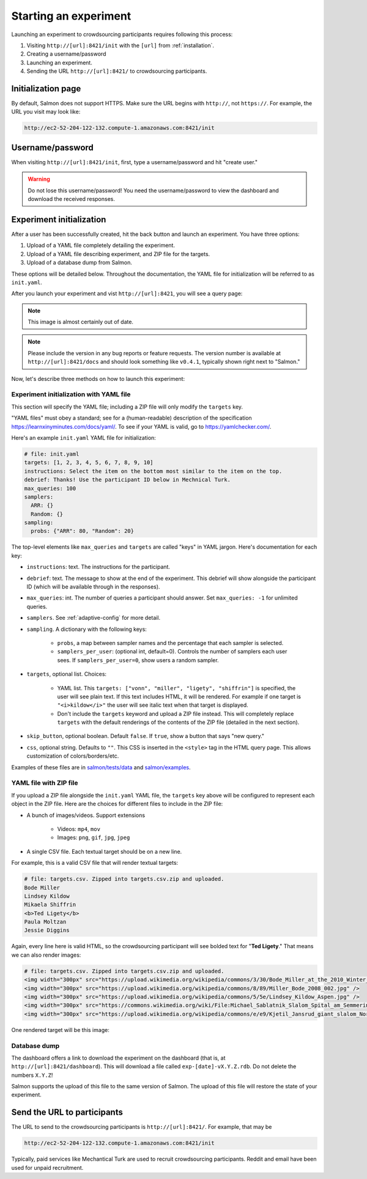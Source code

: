 .. _getting-started:

Starting an experiment
======================

Launching an experiment to crowdsourcing participants requires following this
process:

1. Visiting ``http://[url]:8421/init`` with the ``[url]`` from
   :ref:`installation`.
2. Creating a username/password
3. Launching an experiment.
4. Sending the URL ``http://[url]:8421/`` to crowdsourcing participants.


Initialization page
-------------------

By default, Salmon does not support HTTPS. Make sure the URL begins with
``http://``, not ``https://``. For example, the URL you visit may look like:

.. code::

   http://ec2-52-204-122-132.compute-1.amazonaws.com:8421/init

Username/password
-----------------

When visiting ``http://[url]:8421/init``, first, type a username/password and
hit "create user."

.. warning::

   Do not lose this username/password! You need the username/password to view
   the dashboard and download the received responses.

Experiment initialization
-------------------------
After a user has been successfully created, hit the back
button and launch an experiment. You have three options:

1. Upload of a YAML file completely detailing the experiment.
2. Upload of a YAML file describing experiment, and ZIP file for the targets.
3. Upload of a database dump from Salmon.

These options will be detailed below. Throughout the documentation, the YAML
file for initialization will be referred to as ``init.yaml``.

After you launch your experiment and vist ``http://[url]:8421``, you will see a query
page:

.. _YAML specification: https://yaml.org/

.. image:: imgs/query_page.png
   :align: center
   :width: 500px

.. note::

   This image is almost certainly out of date.

.. note::

   Please include the version in any bug reports or feature requests.
   The version number is available at ``http://[url]:8421/docs`` and should look
   something like ``v0.4.1``, typically shown right next to "Salmon."

Now, let's describe three methods on how to launch this experiment:

Experiment initialization with YAML file
^^^^^^^^^^^^^^^^^^^^^^^^^^^^^^^^^^^^^^^^

This section will specify the YAML file; including a ZIP file will only modify
the ``targets`` key.

"YAML files" must obey a standard; see for a (human-readable) description of
the specification https://learnxinyminutes.com/docs/yaml/. To see if your YAML
is valid, go to https://yamlchecker.com/.


Here's an example ``init.yaml`` YAML file for initialization:

.. code-block:: yaml

   # file: init.yaml
   targets: [1, 2, 3, 4, 5, 6, 7, 8, 9, 10]
   instructions: Select the item on the bottom most similar to the item on the top.
   debrief: Thanks! Use the participant ID below in Mechnical Turk.
   max_queries: 100
   samplers:
     ARR: {}
     Random: {}
   sampling:
     probs: {"ARR": 80, "Random": 20}

The top-level elements like ``max_queries`` and ``targets`` are called "keys"
in YAML jargon. Here's documentation for each key:

* ``instructions``: text. The instructions for the participant.
* ``debrief``: text. The message to show at the end of the experiment. This
  debrief will show alongside the participant ID (which will be available
  through in the responses).
* ``max_queries``: int. The number of queries a participant should answer. Set
  ``max_queries: -1`` for unlimited queries.
* ``samplers``. See :ref:`adaptive-config` for more detail.
* ``sampling``. A dictionary with the following keys:

    * ``probs``, a map between sampler names and the percentage that
      each sampler is selected.

    * ``samplers_per_user``: (optional int, default=0). Controls the
      number of samplers each user sees. If ``samplers_per_user=0``, show
      users a random sampler.

* ``targets``, optional list. Choices:

    * YAML list. This ``targets: ["vonn", "miller", "ligety", "shiffrin"]`` is
      specified, the user will see plain text. If this text includes HTML, it
      will be rendered. For example if one target is ``"<i>kildow</i>"`` the
      user will see italic text when that target is displayed.

    * Don't include the ``targets`` keyword and upload a ZIP file instead. This
      will completely replace ``targets`` with the default renderings of the
      contents of the ZIP file (detailed in the next section).

* ``skip_button``, optional boolean. Default ``false``. If ``true``, show a
  button that says "new query."
* ``css``, optional string. Defaults to ``""``. This CSS is inserted in the
  ``<style>`` tag in the HTML query page. This allows customization of
  colors/borders/etc.

Examples of these files are in `salmon/tests/data`_ and `salmon/examples`_.

.. _salmon/tests/data: https://github.com/stsievert/salmon/tree/master/tests/data
.. _salmon/examples: https://github.com/stsievert/salmon/tree/master/examples

YAML file with ZIP file
^^^^^^^^^^^^^^^^^^^^^^^

If you upload a ZIP file alongside the ``init.yaml`` YAML file, the ``targets``
key above will be configured to represent each object in the ZIP file. Here are
the choices for different files to include in the ZIP file:

- A bunch of images/videos. Support extensions

    - Videos: ``mp4``, ``mov``
    - Images: ``png``, ``gif``, ``jpg``, ``jpeg``

- A single CSV file. Each textual target should be on a new line.

For example, this is a valid CSV file that will render textual targets:

.. code-block::

   # file: targets.csv. Zipped into targets.csv.zip and uploaded.
   Bode Miller
   Lindsey Kildow
   Mikaela Shiffrin
   <b>Ted Ligety</b>
   Paula Moltzan
   Jessie Diggins

Again, every line here is valid HTML, so the crowdsourcing participant will see
bolded text for "**Ted Ligety**." That means we can also render images:

.. code-block::

   # file: targets.csv. Zipped into targets.csv.zip and uploaded.
   <img width="300px" src="https://upload.wikimedia.org/wikipedia/commons/3/30/Bode_Miller_at_the_2010_Winter_Olympic_downhill.jpg" />
   <img width="300px" src="https://upload.wikimedia.org/wikipedia/commons/8/89/Miller_Bode_2008_002.jpg" />
   <img width="300px" src="https://upload.wikimedia.org/wikipedia/commons/5/5e/Lindsey_Kildow_Aspen.jpg" />
   <img width="300px" src="https://commons.wikimedia.org/wiki/File:Michael_Sablatnik_Slalom_Spital_am_Semmering_2008.jpg" />
   <img width="300px" src="https://upload.wikimedia.org/wikipedia/commons/e/e9/Kjetil_Jansrud_giant_slalom_Norway_2011.jpg" />

One rendered target will be this image:

.. raw:: html

   <img width="300px" src="https://upload.wikimedia.org/wikipedia/commons/8/89/Miller_Bode_2008_002.jpg" />

Database dump
^^^^^^^^^^^^^

The dashboard offers a link to download the experiment on the dashboard (that
is, at ``http://[url]:8421/dashboard``). This will download a file called
``exp-[date]-vX.Y.Z.rdb``. Do not delete the numbers ``X.Y.Z``!

Salmon supports the upload of this file to the same version of Salmon. The
upload of this file will restore the state of your experiment.

Send the URL to participants
----------------------------

The URL to send to the crowdsourcing participants is ``http://[url]:8421/``.
For example, that may be

.. code::

   http://ec2-52-204-122-132.compute-1.amazonaws.com:8421/init

Typically, paid services like Mechantical Turk are used to recruit
crowdsourcing participants. Reddit and email have been used for unpaid
recruitment.
